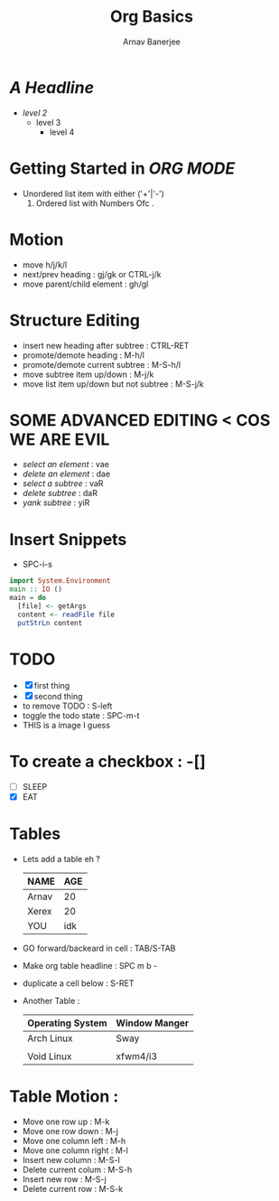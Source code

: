 #+TITLE: Org Basics
#+DESCRIPTION: My first org document
#+AUTHOR: Arnav Banerjee
#+HTML_HEAD: <link rel="stylesheet" href="https://sandyuraz.com/styles/org.min.css">
[[./meditate.png]]

* /A Headline/
+ /level 2/
  + level 3
    + level 4
* Getting Started in /ORG MODE/
 + Unordered list item with either ('+'|'-')
   1. Ordered list with Numbers Ofc .
* Motion
+ move h/j/k/l
+ next/prev heading : gj/gk or CTRL-j/k
+ move parent/child element : gh/gl
* Structure Editing
+ insert new heading after subtree : CTRL-RET
+ promote/demote heading : M-h/l
+ promote/demote current subtree : M-S-h/l
+ move subtree item up/down : M-j/k
+ move list item up/down but not subtree : M-S-j/k
* SOME ADVANCED EDITING < COS WE ARE EVIL
+ /select an element/ : vae
+ /delete an element/ : dae
+ /select a subtree/ : vaR
+ /delete subtree/ : daR
+ /yank subtree/ : yiR
* Insert Snippets
+ SPC-i-s
#+begin_src haskell
import System.Environment
main :: IO ()
main = do
  [file] <- getArgs
  content <- readFile file
  putStrLn content
#+end_src

* TODO
+ [X] first thing
+ [X] second thing
+ to remove TODO : S-left
+ toggle the todo state : SPC-m-t
+ THIS is a image I guess

* To create a checkbox : -[]
+ [ ] SLEEP
+ [X] EAT
* Tables
+ Lets add a table eh ?
    | NAME  | AGE |
    |-------+-----|
    | Arnav |  20 |
    | Xerex |  20 |
    | YOU   | idk |
+ GO forward/backeard in cell : TAB/S-TAB
+ Make org table headline : SPC m b -
+ duplicate a cell below : S-RET
+ Another Table :
  | Operating System | Window Manger |
  |------------------+---------------|
  | Arch Linux       | Sway          |
  |                  |               |
  | Void Linux       | xfwm4/i3      |

* Table Motion :
+ Move one row up : M-k
+ Move one row down : M-j
+ Move one column left : M-h
+ Move one column right : M-l
+ Insert new column  : M-S-l
+ Delete current colum : M-S-h
+ Insert new row : M-S-j
+ Delete current row : M-S-k
